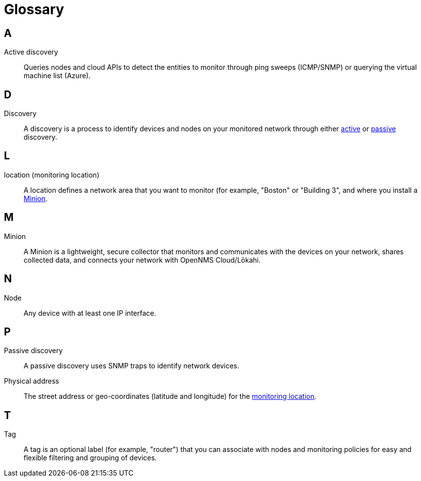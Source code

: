
= Glossary
:description: Glossary of terms related to OpenNMS Lōkahi/Cloud.

== A
[[glossary-active-discovery]]
Active discovery:: Queries nodes and cloud APIs to detect the entities to monitor through ping sweeps (ICMP/SNMP) or querying the virtual machine list (Azure).

== D
[[glossary-discovery]]
Discovery:: A discovery is a process to identify devices and nodes on your monitored network through either <<glossary-active-discovery, active>> or <<glossary-passive-discovery, passive>> discovery.

== L
[[glossary-location]]
location (monitoring location):: A location defines a network area that you want to monitor (for example, "Boston" or "Building 3", and where you install a <<glossary-minion, Minion>>.

== M
[[glossary-minion]]
Minion:: A Minion is a lightweight, secure collector that monitors and communicates with the devices on your network, shares collected data, and connects your network with OpenNMS Cloud/Lōkahi.

== N
[[glossary-node]]
Node:: Any device with at least one IP interface.

== P
[[glossary-passive-discovery]]
Passive discovery:: A passive discovery uses SNMP traps to identify network devices.
[[glossary-physical-address]]
Physical address:: The street address or geo-coordinates (latitude and longitude) for the <<glossary-location, monitoring location>>.

== T
[[glossary-tag]]
Tag:: A tag is an optional label (for example, "router") that you can associate with nodes and monitoring policies for easy and flexible filtering and grouping of devices.